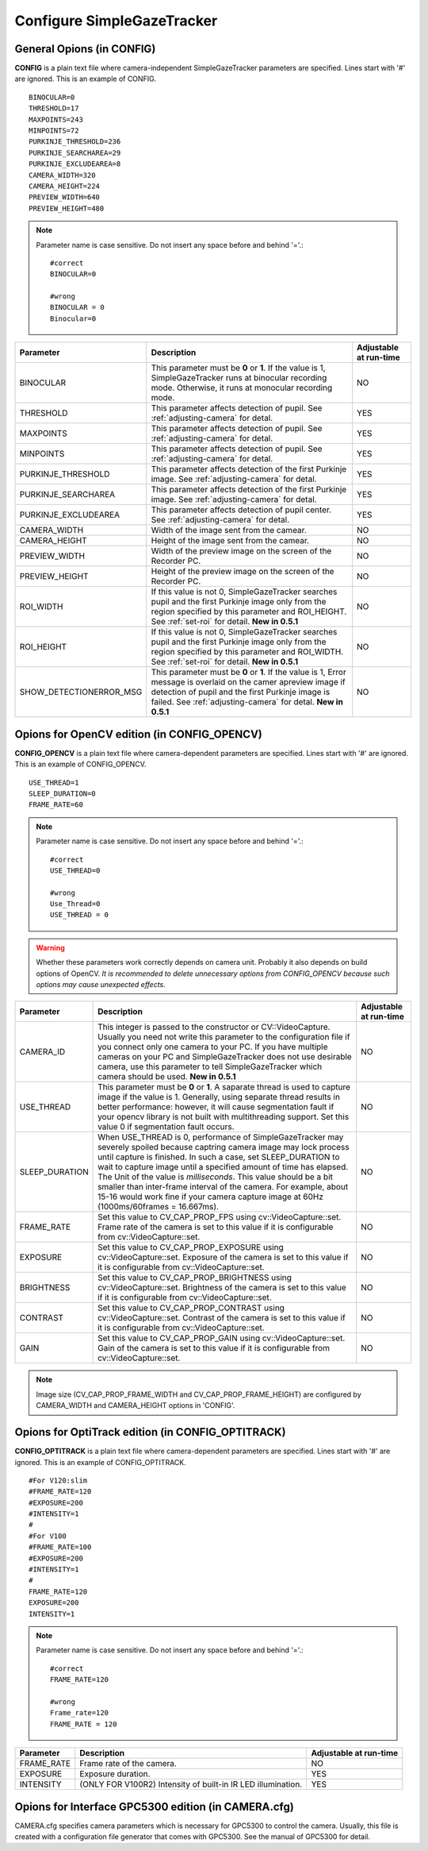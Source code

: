 .. _config-simpleazetracker:

Configure SimpleGazeTracker
=============================================================

General Opions (in CONFIG)
--------------------------------------

**CONFIG** is a plain text file where camera-independent SimpleGazeTracker parameters are specified.
Lines start with '#' are ignored.  This is an example of CONFIG.

::

    BINOCULAR=0
    THRESHOLD=17
    MAXPOINTS=243
    MINPOINTS=72
    PURKINJE_THRESHOLD=236
    PURKINJE_SEARCHAREA=29
    PURKINJE_EXCLUDEAREA=8
    CAMERA_WIDTH=320
    CAMERA_HEIGHT=224
    PREVIEW_WIDTH=640
    PREVIEW_HEIGHT=480

.. note::
    Parameter name is case sensitive. Do not insert any space before and behind '='.::
    
        #correct
        BINOCULAR=0
        
        #wrong
        BINOCULAR = 0
        Binocular=0
    

======================= ============================================================== =========================
Parameter               Description                                                    Adjustable at run-time
======================= ============================================================== =========================
BINOCULAR               This parameter must be **0** or **1**.  If the value is 1,     NO
                        SimpleGazeTracker runs at binocular recording mode.            
                        Otherwise, it runs at monocular recording mode.                
THRESHOLD               This parameter affects detection of pupil.                     YES
                        See :ref:`adjusting-camera` for detal.                         
MAXPOINTS               This parameter affects detection of pupil.                     YES
                        See :ref:`adjusting-camera` for detal.                         
MINPOINTS               This parameter affects detection of pupil.                     YES
                        See :ref:`adjusting-camera` for detal.                         
PURKINJE_THRESHOLD      This parameter affects detection of the first Purkinje image.  YES
                        See :ref:`adjusting-camera` for detal.                         
PURKINJE_SEARCHAREA     This parameter affects detection of the first Purkinje image.  YES
                        See :ref:`adjusting-camera` for detal.                         
PURKINJE_EXCLUDEAREA    This parameter affects detection of pupil center.              YES
                        See :ref:`adjusting-camera` for detal.                         
CAMERA_WIDTH            Width of the image sent from the camear.                       NO
CAMERA_HEIGHT           Height of the image sent from the camear.                      NO
PREVIEW_WIDTH           Width of the preview image on the screen of the Recorder PC.   NO
PREVIEW_HEIGHT          Height of the preview image on the screen of the Recorder PC.  NO
ROI_WIDTH               If this value is not 0, SimpleGazeTracker searches pupil and   NO
                        the first Purkinje image only from the region specified by
                        this parameter and ROI_HEIGHT. See :ref:`set-roi` for detail.
                        **New in 0.5.1**
ROI_HEIGHT              If this value is not 0, SimpleGazeTracker searches pupil and   NO
                        the first Purkinje image only from the region specified by
                        this parameter and ROI_WIDTH. See :ref:`set-roi` for detail.
                        **New in 0.5.1**
SHOW_DETECTIONERROR_MSG This parameter must be **0** or **1**.  If the value is 1,     NO
                        Error message is overlaid on the camer apreview image if 
                        detection of pupil and the first Purkinje image is failed.
                        See :ref:`adjusting-camera` for detal.
                        **New in 0.5.1**
======================= ============================================================== =========================

Opions for OpenCV edition (in CONFIG_OPENCV)
---------------------------------------------

**CONFIG_OPENCV** is a plain text file where camera-dependent parameters are specified.
Lines start with '#' are ignored.  This is an example of CONFIG_OPENCV.

::

    USE_THREAD=1
    SLEEP_DURATION=0
    FRAME_RATE=60

.. note::
    Parameter name is case sensitive. Do not insert any space before and behind '='.::
    
        #correct
        USE_THREAD=0
        
        #wrong
        Use_Thread=0
        USE_THREAD = 0

.. warning::
    Whether these parameters work correctly depends on camera unit.
    Probably it also depends on build options of OpenCV.
    *It is recommended to delete unnecessary options from CONFIG_OPENCV 
    because such options may cause unexpected effects*.
    

===================== ============================================================== =========================
Parameter             Description                                                    Adjustable at run-time
===================== ============================================================== =========================
CAMERA_ID             This integer is passed to the constructor or CV::VideoCapture. NO
                      Usually you need not write this parameter to the configuration 
                      file if you connect only one camera to your PC.  If you have 
                      multiple cameras on your PC and SimpleGazeTracker does not
                      use desirable camera, use this parameter to tell
                      SimpleGazeTracker which camera should be used.
                      **New in 0.5.1**
USE_THREAD            This parameter must be **0** or **1**.  A saparate thread is   NO
                      used to capture image if the value is 1.  Generally, using 
                      separate thread results in better performance: however, 
                      it will cause segmentation fault if your opencv library 
                      is not built with multithreading support.  Set this value 0
                      if segmentation fault occurs.
SLEEP_DURATION        When USE_THREAD is 0, performance of SimpleGazeTracker         NO
                      may severely spoiled because captring camera image may 
                      lock process until capture is finished.  In such a case,
                      set SLEEP_DURATION to wait to capture image until a 
                      specified amount of time has elapsed.  The Unit of the 
                      value is *milliseconds*.  This value should 
                      be a bit smaller than inter-frame interval of the camera.
                      For example, about 15-16 would work fine if your camera 
                      capture image at 60Hz (1000ms/60frames = 16.667ms).
FRAME_RATE            Set this value to CV_CAP_PROP_FPS using cv::VideoCapture::set. NO
                      Frame rate of the camera is set to this value if it is 
                      configurable from cv::VideoCapture::set.
EXPOSURE              Set this value to CV_CAP_PROP_EXPOSURE using                   NO
                      cv::VideoCapture::set.
                      Exposure of the camera is set to this value if it is 
                      configurable from cv::VideoCapture::set.
BRIGHTNESS            Set this value to CV_CAP_PROP_BRIGHTNESS using                 NO
                      cv::VideoCapture::set.
                      Brightness of the camera is set to this value if it is 
                      configurable from cv::VideoCapture::set.
CONTRAST              Set this value to CV_CAP_PROP_CONTRAST using                   NO
                      cv::VideoCapture::set.
                      Contrast of the camera is set to this value if it is 
                      configurable from cv::VideoCapture::set.
GAIN                  Set this value to CV_CAP_PROP_GAIN using                       NO
                      cv::VideoCapture::set.
                      Gain of the camera is set to this value if it is 
                      configurable from cv::VideoCapture::set.
===================== ============================================================== =========================

.. note::
    Image size (CV_CAP_PROP_FRAME_WIDTH and CV_CAP_PROP_FRAME_HEIGHT) are 
    configured by CAMERA_WIDTH and CAMERA_HEIGHT options in 'CONFIG'.


Opions for OptiTrack edition (in CONFIG_OPTITRACK)
---------------------------------------------------

**CONFIG_OPTITRACK** is a plain text file where camera-dependent parameters are specified.
Lines start with '#' are ignored.  This is an example of CONFIG_OPTITRACK.

::

    #For V120:slim
    #FRAME_RATE=120
    #EXPOSURE=200
    #INTENSITY=1
    #
    #For V100
    #FRAME_RATE=100
    #EXPOSURE=200
    #INTENSITY=1
    #
    FRAME_RATE=120
    EXPOSURE=200
    INTENSITY=1

.. note::
    Parameter name is case sensitive. Do not insert any space before and behind '='.::
    
        #correct
        FRAME_RATE=120
        
        #wrong
        Frame_rate=120
        FRAME_RATE = 120

===================== ============================================================== =========================
Parameter             Description                                                    Adjustable at run-time
===================== ============================================================== =========================
FRAME_RATE            Frame rate of the camera.                                      NO
EXPOSURE              Exposure duration.                                             YES
INTENSITY             (ONLY FOR V100R2) Intensity of built-in IR LED illumination.   YES
===================== ============================================================== =========================

Opions for Interface GPC5300 edition (in CAMERA.cfg)
----------------------------------------------------------

CAMERA.cfg specifies camera parameters which is necessary for GPC5300 to control the camera.
Usually, this file is created with a configuration file generator that comes with GPC5300.
See the manual of GPC5300 for detail.
